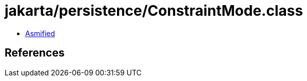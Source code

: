 = jakarta/persistence/ConstraintMode.class

 - link:ConstraintMode-asmified.java[Asmified]

== References

